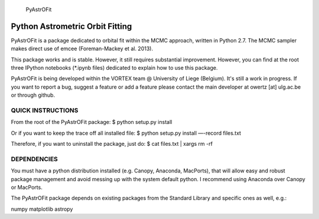 
 PyAstrOFit
------------------------------------
  Python Astrometric Orbit Fitting  
------------------------------------

PyAstrOFit is a package dedicated to orbital fit within the
MCMC approach, written in Python 2.7. The MCMC sampler makes
direct use of emcee (Foreman-Mackey et al. 2013).

This package works and is stable. However, it still requires substantial 
improvement. However, you can find at the root three IPython notebooks (*.ipynb files) 
dedicated to explain how to use this package. 

PyAstrOFit is being developed within the VORTEX team @ University of Liege (Belgium).
It's still a work in progress. If you want to report a bug, suggest a feature or add a 
feature please contact the main developer at owertz [at] ulg.ac.be or through 
github.


QUICK INSTRUCTIONS
==================
From the root of the PyAstrOFit package:
$ python setup.py install

Or if you want to keep the trace off all installed file:
$ python setup.py install —-record files.txt

Therefore, if you want to uninstall the package, just do:
$ cat files.txt | xargs rm -rf


DEPENDENCIES
============
You must have a python distribution installed (e.g. Canopy, Anaconda, MacPorts),
that will allow easy and robust package management and avoid messing up with the 
system default python. I recommend using Anaconda over Canopy or MacPorts. 

The PyAstrOFit package depends on existing packages from the Standard Library
and specific ones as well, e.g.:

numpy
matplotlib
astropy
